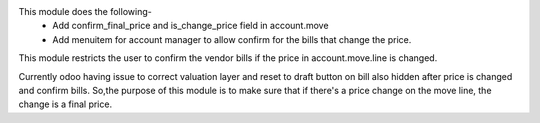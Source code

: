 This module does the following-
 - Add confirm_final_price and is_change_price field in account.move
 - Add menuitem for account manager to allow confirm for the bills that change the price.

This module restricts the user to confirm the vendor bills if the price in account.move.line is changed.

Currently odoo having issue to correct valuation layer and reset to draft button on bill also hidden after price is changed and confirm bills.
So,the purpose of this module is to make sure that if there's a price change on the move line, the change is a final price.
